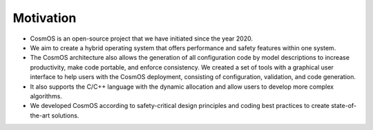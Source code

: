 Motivation
=============================

- CosmOS is an open-source project that we have initiated since the year 2020.
- We aim to create a hybrid operating system that offers performance and safety features within one system.
- The CosmOS architecture also allows the generation of all configuration code by model descriptions to increase productivity, make code portable, and enforce consistency. We created a set of tools with a graphical user interface to help users with the CosmOS deployment, consisting of configuration, validation, and code generation.
- It also supports the C/C++ language with the dynamic allocation and allow users to develop more complex algorithms.
- We developed CosmOS according to safety-critical design principles and coding best practices to create state-of-the-art solutions.
